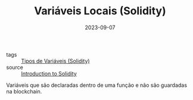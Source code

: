 :PROPERTIES:
:ID:       acc0df32-3b7b-45ef-885c-0985eae228f3
:END:
#+TITLE: Variáveis Locais (Solidity)
#+DATE: 2023-09-07
- tags :: [[id:c79bb7b0-b848-42ab-b9f2-9e0ac690237e][Tipos de Variáveis (Solidity)]]
- source :: [[https://learnweb3.io/degrees/ethereum-developer-degree/freshman/introduction-to-solidity/][Introduction to Solidity]]

Variáveis que são declaradas dentro de uma função e não são guardadas na blockchain.
